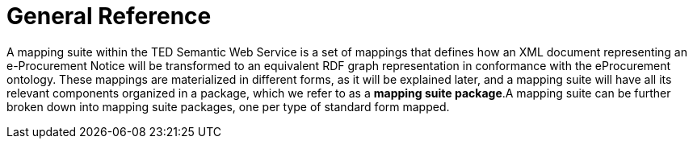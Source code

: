 = General Reference

// = The Motivation for the TED-Semantic Web Service



A mapping suite within the TED Semantic Web Service is a set of mappings that defines how an XML document representing an e-Procurement Notice will be transformed to an equivalent RDF graph representation in conformance with the eProcurement ontology. These mappings are materialized in different forms, as it will be explained later, and a mapping suite will have all its relevant components organized in a package, which we refer to as a *mapping suite package*.A mapping suite can be further broken down into mapping suite packages, one per type of standard form mapped.

